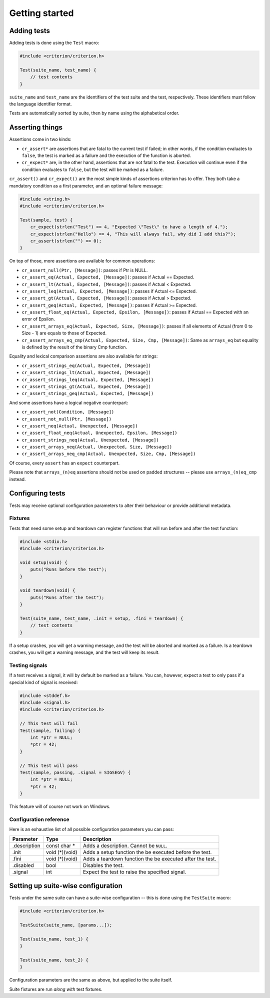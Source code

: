 Getting started
===============

Adding tests
------------

Adding tests is done using the ``Test`` macro:

.. code-block:: c

    #include <criterion/criterion.h>

    Test(suite_name, test_name) {
        // test contents
    }

``suite_name`` and ``test_name`` are the identifiers of the test suite and
the test, respectively. These identifiers must follow the language
identifier format.

Tests are automatically sorted by suite, then by name using the alphabetical
order.

Asserting things
----------------

Assertions come in two kinds:

* ``cr_assert*`` are assertions that are fatal to the current test if failed;
  in other words, if the condition evaluates to ``false``, the test is
  marked as a failure and the execution of the function is aborted.
* ``cr_expect*`` are, in the other hand, assertions that are not fatal to the
  test. Execution will continue even if the condition evaluates to
  ``false``, but the test will be marked as a failure.

``cr_assert()`` and ``cr_expect()`` are the most simple kinds of assertions
criterion has to offer. They both take a mandatory condition as a first
parameter, and an optional failure message:

.. code-block:: c

    #include <string.h>
    #include <criterion/criterion.h>

    Test(sample, test) {
        cr_expect(strlen("Test") == 4, "Expected \"Test\" to have a length of 4.");
        cr_expect(strlen("Hello") == 4, "This will always fail, why did I add this?");
        cr_assert(strlen("") == 0);
    }

On top of those, more assertions are available for common operations:

* ``cr_assert_null(Ptr, [Message])``: passes if Ptr is NULL.
* ``cr_assert_eq(Actual, Expected, [Message])``: passes if Actual == Expected.
* ``cr_assert_lt(Actual, Expected, [Message])``: passes if Actual < Expected.
* ``cr_assert_leq(Actual, Expected, [Message])``: passes if Actual <= Expected.
* ``cr_assert_gt(Actual, Expected, [Message])``: passes if Actual > Expected.
* ``cr_assert_geq(Actual, Expected, [Message])``: passes if Actual >= Expected.
* ``cr_assert_float_eq(Actual, Expected, Epsilon, [Message])``:
  passes if Actual == Expected with an error of Epsilon.
* ``cr_assert_arrays_eq(Actual, Expected, Size, [Message])``:
  passes if all elements of Actual (from 0 to Size - 1) are equals to those
  of Expected.
* ``cr_assert_arrays_eq_cmp(Actual, Expected, Size, Cmp, [Message])``:
  Same as ``arrays_eq`` but equality is defined by the result of the binary
  Cmp function.

Equality and lexical comparison assertions are also available for strings:

* ``cr_assert_strings_eq(Actual, Expected, [Message])``
* ``cr_assert_strings_lt(Actual, Expected, [Message])``
* ``cr_assert_strings_leq(Actual, Expected, [Message])``
* ``cr_assert_strings_gt(Actual, Expected, [Message])``
* ``cr_assert_strings_geq(Actual, Expected, [Message])``

And some assertions have a logical negative counterpart:

* ``cr_assert_not(Condition, [Message])``
* ``cr_assert_not_null(Ptr, [Message])``
* ``cr_assert_neq(Actual, Unexpected, [Message])``
* ``cr_assert_float_neq(Actual, Unexpected, Epsilon, [Message])``
* ``cr_assert_strings_neq(Actual, Unexpected, [Message])``
* ``cr_assert_arrays_neq(Actual, Unexpected, Size, [Message])``
* ``cr_assert_arrays_neq_cmp(Actual, Unexpected, Size, Cmp, [Message])``

Of course, every ``assert`` has an ``expect`` counterpart.

Please note that ``arrays_(n)eq`` assertions should not be used on padded
structures -- please use ``arrays_(n)eq_cmp`` instead.

Configuring tests
-----------------

Tests may receive optional configuration parameters to alter their behaviour
or provide additional metadata.

Fixtures
~~~~~~~~

Tests that need some setup and teardown can register functions that will
run before and after the test function:

.. code-block:: c

    #include <stdio.h>
    #include <criterion/criterion.h>

    void setup(void) {
        puts("Runs before the test");
    }

    void teardown(void) {
        puts("Runs after the test");
    }

    Test(suite_name, test_name, .init = setup, .fini = teardown) {
        // test contents
    }

If a setup crashes, you will get a warning message, and the test will be aborted
and marked as a failure.
Is a teardown crashes, you will get a warning message, and the test will keep
its result.

Testing signals
~~~~~~~~~~~~~~~

If a test receives a signal, it will by default be marked as a failure.
You can, however, expect a test to only pass if a special kind of signal
is received:

.. code-block:: c

    #include <stddef.h>
    #include <signal.h>
    #include <criterion/criterion.h>

    // This test will fail
    Test(sample, failing) {
        int *ptr = NULL;
        *ptr = 42;
    }

    // This test will pass
    Test(sample, passing, .signal = SIGSEGV) {
        int *ptr = NULL;
        *ptr = 42;
    }

This feature will of course not work on Windows.

Configuration reference
~~~~~~~~~~~~~~~~~~~~~~~

Here is an exhaustive list of all possible configuration parameters you can
pass:

============= =============== ==============================================================
Parameter     Type            Description
============= =============== ==============================================================
.description  const char *    Adds a description. Cannot be ``NULL``.
------------- --------------- --------------------------------------------------------------
.init         void (*)(void)  Adds a setup function the be executed before the test.
------------- --------------- --------------------------------------------------------------
.fini         void (*)(void)  Adds a teardown function the be executed after the test.
------------- --------------- --------------------------------------------------------------
.disabled     bool            Disables the test.
------------- --------------- --------------------------------------------------------------
.signal       int             Expect the test to raise the specified signal.
============= =============== ==============================================================

Setting up suite-wise configuration
-----------------------------------

Tests under the same suite can have a suite-wise configuration -- this is done
using the ``TestSuite`` macro:

.. code-block:: c

    #include <criterion/criterion.h>

    TestSuite(suite_name, [params...]);

    Test(suite_name, test_1) {
    }

    Test(suite_name, test_2) {
    }

Configuration parameters are the same as above, but applied to the suite itself.

Suite fixtures are run *along with* test fixtures.
